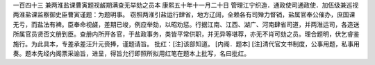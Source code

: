 一百四十三 兼两淮盐课曹寅题视鹾期满查无举劾之员本 
康熙五十年十一月二十日 
管理江宁织造．通政使司通政使．加伍级兼巡视两淮盐课监察御史臣曹寅谨题：为题明事。 
窃照两淮引盐运行肆省，地方辽阔，全赖各有司殚力督销，盐属官奉公催办，庶国课无亏，而盐法有裨。臣奉命视鹾，差期已竣，例应举劾，以昭劝惩。行据江南、江西、湖广、河南肆省司道，并两淮运司，各造送所属官员贤否文册到臣。查册内所开各官，于盐政事务，类皆平常供职，并无异等堪荐，亦无不肖可劾之员。理合题明，伏乞睿鉴施行。为此具本，专差承差汪升元赍捧，谨题请旨。 
批红：[注]该部知道。 
[内阁．题本] 
[注]清代官文书制度，公事用题，私事用奏。题本先经内阁票采谕旨，进呈，得旨允行即照所拟用红笔在题本上批写，名曰批红。 